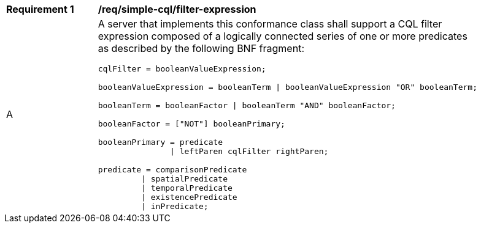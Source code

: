 [[req_simple-cql_filter-expression]]
[width="90%",cols="2,6a"]
|===
^|*Requirement {counter:req-id}* |*/req/simple-cql/filter-expression* 
^|A |A server that implements this conformance class shall support a CQL filter expression composed of a logically connected series of one or more predicates as described by the following BNF fragment:

----
cqlFilter = booleanValueExpression;

booleanValueExpression = booleanTerm \| booleanValueExpression "OR" booleanTerm;

booleanTerm = booleanFactor \| booleanTerm "AND" booleanFactor;

booleanFactor = ["NOT"] booleanPrimary;

booleanPrimary = predicate
               \| leftParen cqlFilter rightParen;

predicate = comparisonPredicate
         \| spatialPredicate
         \| temporalPredicate
         \| existencePredicate
         \| inPredicate;
----
|===
